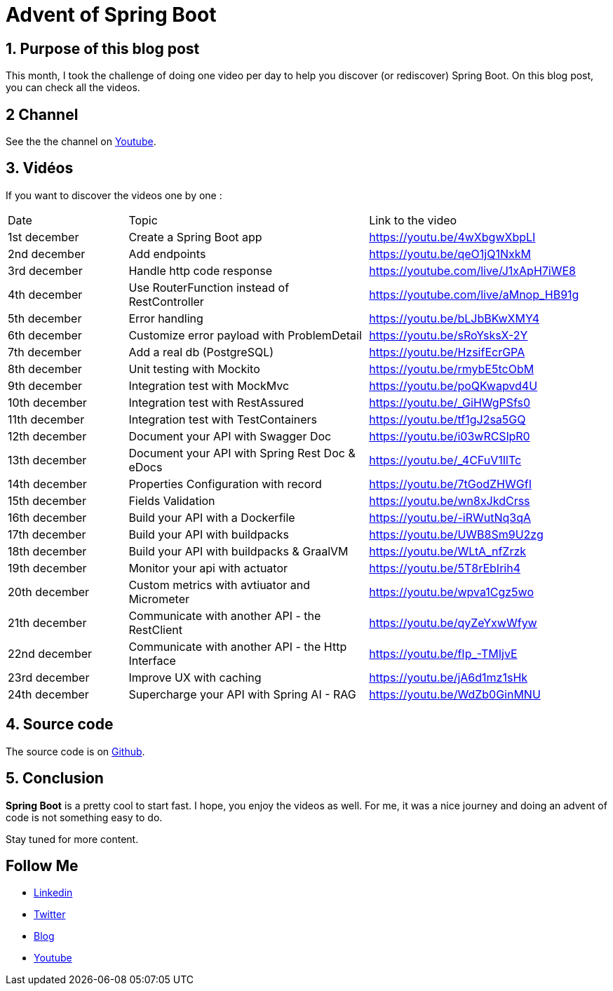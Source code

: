 = Advent of Spring Boot
:showtitle:
//:page-excerpt: Excerpt goes here.
//:page-root: ../../../
:date: 2024-12-24 0:00:00 -0500
:layout: post
//:title: Man must explore, r sand this is exploration at its greatest
:page-subtitle: "Spring Boot"
:page-background: /img/posts/2024-12-advent-of-code.png

== 1. Purpose of this blog post

This month, I took the challenge of doing one video per day to help you discover (or rediscover) Spring Boot.
On this blog post, you can check all the videos.

== 2 Channel

See the the channel on https://www.youtube.com/playlist?list=PLdZmLZuiangA-j6dAhYNGa1wB43tmGlVO[Youtube].

== 3. Vidéos

If you want to discover the videos one by one :

[cols="1,2,2"]
|===
1*^|Date
1*^|Topic
1*^|Link to the video

1*^|1st december
1*^|Create a Spring Boot app
1*^|https://youtu.be/4wXbgwXbpLI

1*^|2nd december
1*^|Add endpoints
1*^|https://youtu.be/qeO1jQ1NxkM

1*^|3rd december
1*^|Handle http code response
1*^|https://youtube.com/live/J1xApH7iWE8

1*^|4th december
1*^|Use RouterFunction instead of RestController
1*^|https://youtube.com/live/aMnop_HB91g

1*^|5th december
1*^|Error handling
1*^|https://youtu.be/bLJbBKwXMY4

1*^|6th december
1*^|Customize error payload with ProblemDetail
1*^|https://youtu.be/sRoYsksX-2Y

1*^|7th december
1*^|Add a real db (PostgreSQL)
1*^|https://youtu.be/HzsifEcrGPA

1*^|8th december
1*^|Unit testing with Mockito
1*^|https://youtu.be/rmybE5tcObM

1*^|9th december
1*^|Integration test with MockMvc
1*^|https://youtu.be/poQKwapvd4U

1*^|10th december
1*^|Integration test with RestAssured
1*^|https://youtu.be/_GiHWgPSfs0

1*^|11th december
1*^|Integration test with TestContainers
1*^|https://youtu.be/tf1gJ2sa5GQ

1*^|12th december
1*^|Document your API with Swagger Doc
1*^|https://youtu.be/i03wRCSlpR0

1*^|13th december
1*^|Document your API with Spring Rest Doc & eDocs
1*^|https://youtu.be/_4CFuV1IlTc

1*^|14th december
1*^|Properties Configuration with record
1*^|https://youtu.be/7tGodZHWGfI

1*^|15th december
1*^|Fields Validation
1*^|https://youtu.be/wn8xJkdCrss

1*^|16th december
1*^|Build your API with a Dockerfile
1*^|https://youtu.be/-iRWutNq3qA

1*^|17th december
1*^|Build your API with buildpacks
1*^|https://youtu.be/UWB8Sm9U2zg

1*^|18th december
1*^|Build your API with buildpacks & GraalVM
1*^|https://youtu.be/WLtA_nfZrzk

1*^|19th december
1*^|Monitor your api with actuator
1*^|https://youtu.be/5T8rEbIrih4

1*^|20th december
1*^|Custom metrics with avtiuator and Micrometer
1*^|https://youtu.be/wpva1Cgz5wo

1*^|21th december
1*^|Communicate with another API - the RestClient
1*^|https://youtu.be/qyZeYxwWfyw

1*^|22nd december
1*^|Communicate with another API - the Http Interface
1*^|https://youtu.be/fIp_-TMIjvE

1*^|23rd december
1*^|Improve UX with caching
1*^|https://youtu.be/jA6d1mz1sHk

1*^|24th december
1*^|Supercharge your API with Spring AI - RAG
1*^|https://youtu.be/WdZb0GinMNU
|===

== 4. Source code

The source code is on https://github.com/mikrethor/adventofcode2024[Github].

== 5. Conclusion

*Spring Boot* is a pretty cool to start fast. I hope, you enjoy the videos as well.
For me, it was a nice journey and doing an advent of code is not something easy to do.

Stay tuned for more content.

== Follow Me

- https://www.linkedin.com/in/🇨🇦-xavier-bouclet-667b0431/[Linkedin]
- https://twitter.com/XavierBOUCLET[Twitter]
- https://www.xavierbouclet.com/[Blog]
- https://www.youtube.com/@xavierbouclet[Youtube]



